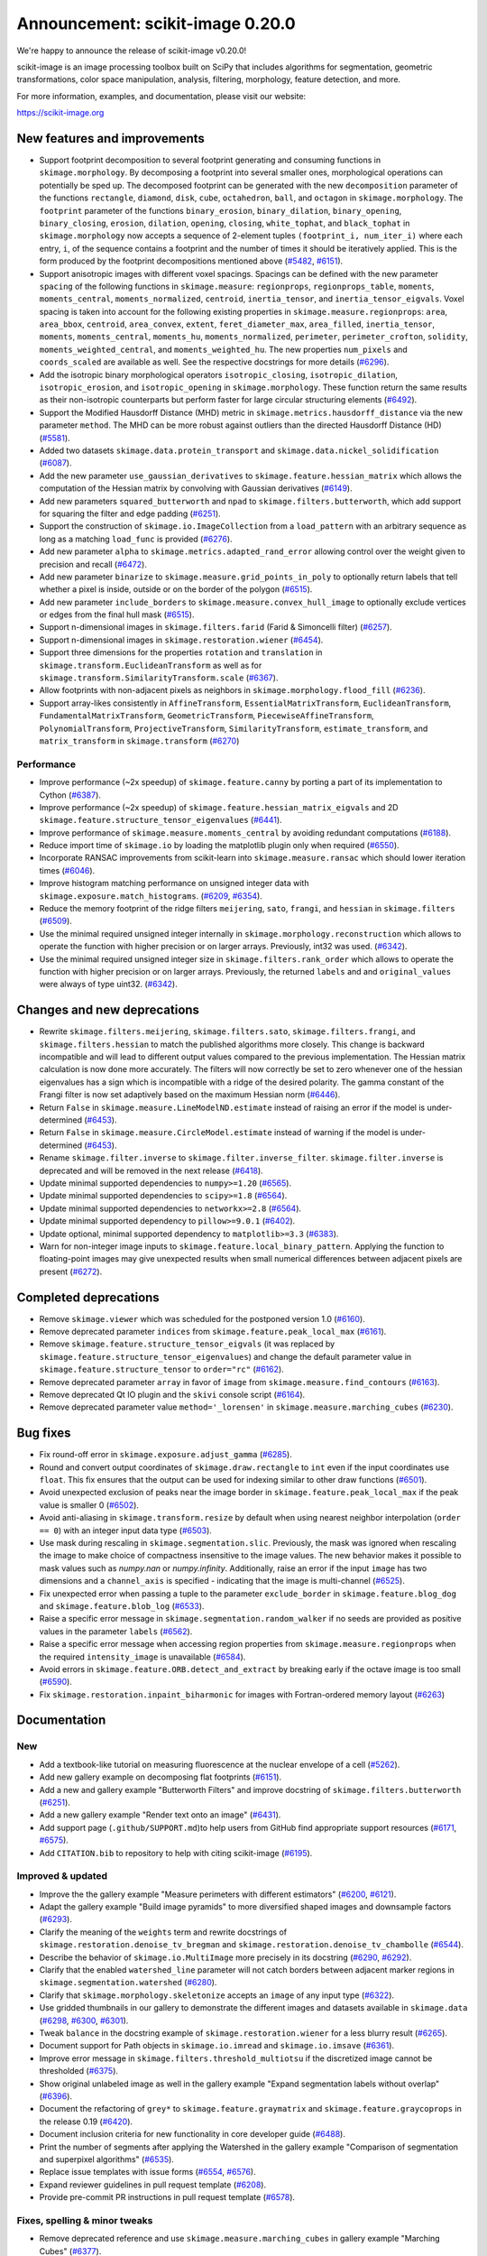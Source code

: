 Announcement: scikit-image 0.20.0
=================================

We're happy to announce the release of scikit-image v0.20.0!

scikit-image is an image processing toolbox built on SciPy that includes algorithms
for segmentation, geometric transformations, color space manipulation,
analysis, filtering, morphology, feature detection, and more.

For more information, examples, and documentation, please visit our website:

https://scikit-image.org


New features and improvements
-----------------------------
.. Anything new or improved - including performance - that is covered by our API.

- Support footprint decomposition to several footprint generating and consuming functions in ``skimage.morphology``.
  By decomposing a footprint into several smaller ones, morphological operations can potentially be sped up.
  The decomposed footprint can be generated with the new ``decomposition`` parameter of the functions ``rectangle``, ``diamond``, ``disk``, ``cube``, ``octahedron``, ``ball``, and ``octagon`` in ``skimage.morphology``.
  The ``footprint`` parameter of the functions ``binary_erosion``, ``binary_dilation``, ``binary_opening``, ``binary_closing``, ``erosion``, ``dilation``, ``opening``, ``closing``, ``white_tophat``, and ``black_tophat`` in ``skimage.morphology`` now accepts a sequence of 2-element tuples ``(footprint_i, num_iter_i)`` where each entry, ``i``, of the sequence contains a footprint and the number of times it should be iteratively applied. This is the form produced by the footprint decompositions mentioned above
  (`#5482 <https://github.com/scikit-image/scikit-image/pull/5482>`_, `#6151 <https://github.com/scikit-image/scikit-image/pull/6151>`_).
- Support anisotropic images with different voxel spacings.
  Spacings can be defined with the new parameter ``spacing`` of the following functions in ``skimage.measure``: ``regionprops``, ``regionprops_table``, ``moments``, ``moments_central``, ``moments_normalized``, ``centroid``, ``inertia_tensor``, and ``inertia_tensor_eigvals``.
  Voxel spacing is taken into account for the following existing properties in ``skimage.measure.regionprops``: ``area``, ``area_bbox``, ``centroid``, ``area_convex``, ``extent``, ``feret_diameter_max``, ``area_filled``, ``inertia_tensor``, ``moments``, ``moments_central``, ``moments_hu``, ``moments_normalized``, ``perimeter``, ``perimeter_crofton``, ``solidity``, ``moments_weighted_central``, and ``moments_weighted_hu``.
  The new properties ``num_pixels`` and ``coords_scaled`` are available as well.
  See the respective docstrings for more details
  (`#6296 <https://github.com/scikit-image/scikit-image/pull/6296>`_).
- Add the isotropic binary morphological operators ``isotropic_closing``, ``isotropic_dilation``, ``isotropic_erosion``, and ``isotropic_opening`` in ``skimage.morphology``.
  These function return the same results as their non-isotropic counterparts but perform faster for large circular structuring elements
  (`#6492 <https://github.com/scikit-image/scikit-image/pull/6492>`_).
- Support the Modified Hausdorff Distance (MHD) metric in ``skimage.metrics.hausdorff_distance`` via the new parameter ``method``.
  The MHD can be more robust against outliers than the directed Hausdorff Distance (HD)
  (`#5581 <https://github.com/scikit-image/scikit-image/pull/5581>`_).
- Added two datasets ``skimage.data.protein_transport`` and ``skimage.data.nickel_solidification``
  (`#6087 <https://github.com/scikit-image/scikit-image/pull/6087>`_).
- Add the new parameter ``use_gaussian_derivatives`` to ``skimage.feature.hessian_matrix`` which allows the computation of the Hessian matrix by convolving with Gaussian derivatives
  (`#6149 <https://github.com/scikit-image/scikit-image/pull/6149>`_).
- Add new parameters ``squared_butterworth`` and ``npad`` to ``skimage.filters.butterworth``, which add support for squaring the filter and edge padding
  (`#6251 <https://github.com/scikit-image/scikit-image/pull/6251>`_).
- Support the construction of ``skimage.io.ImageCollection`` from a ``load_pattern`` with an arbitrary sequence as long as a matching ``load_func`` is provided
  (`#6276 <https://github.com/scikit-image/scikit-image/pull/6276>`_).
- Add new parameter ``alpha`` to ``skimage.metrics.adapted_rand_error`` allowing control over the weight given to precision and recall
  (`#6472 <https://github.com/scikit-image/scikit-image/pull/6472>`_).
- Add new parameter ``binarize`` to ``skimage.measure.grid_points_in_poly`` to optionally return labels that tell whether a pixel is inside, outside or on the border of the polygon
  (`#6515 <https://github.com/scikit-image/scikit-image/pull/6515>`_).
- Add new parameter ``include_borders`` to ``skimage.measure.convex_hull_image`` to optionally exclude vertices or edges from the final hull mask
  (`#6515 <https://github.com/scikit-image/scikit-image/pull/6515>`_).
- Support n-dimensional images in ``skimage.filters.farid`` (Farid & Simoncelli filter)
  (`#6257 <https://github.com/scikit-image/scikit-image/pull/6257>`_).
- Support n-dimensional images in ``skimage.restoration.wiener``
  (`#6454 <https://github.com/scikit-image/scikit-image/pull/6454>`_).
- Support three dimensions for the properties ``rotation`` and ``translation`` in ``skimage.transform.EuclideanTransform`` as well as for ``skimage.transform.SimilarityTransform.scale``
  (`#6367 <https://github.com/scikit-image/scikit-image/pull/6367>`_).
- Allow footprints with non-adjacent pixels as neighbors in ``skimage.morphology.flood_fill``
  (`#6236 <https://github.com/scikit-image/scikit-image/pull/6236>`_).
- Support array-likes consistently in ``AffineTransform``, ``EssentialMatrixTransform``, ``EuclideanTransform``, ``FundamentalMatrixTransform``, ``GeometricTransform``, ``PiecewiseAffineTransform``, ``PolynomialTransform``, ``ProjectiveTransform``, ``SimilarityTransform``, ``estimate_transform``, and ``matrix_transform`` in ``skimage.transform``
  (`#6270 <https://github.com/scikit-image/scikit-image/pull/6270>`_)

Performance
~~~~~~~~~~~
- Improve performance (~2x speedup) of ``skimage.feature.canny`` by porting a part of its implementation to Cython
  (`#6387 <https://github.com/scikit-image/scikit-image/pull/6387>`_).
- Improve performance (~2x speedup) of ``skimage.feature.hessian_matrix_eigvals`` and 2D ``skimage.feature.structure_tensor_eigenvalues``
  (`#6441 <https://github.com/scikit-image/scikit-image/pull/6441>`_).
- Improve performance of ``skimage.measure.moments_central`` by avoiding redundant computations
  (`#6188 <https://github.com/scikit-image/scikit-image/pull/6188>`_).
- Reduce import time of ``skimage.io`` by loading the matplotlib plugin only when required
  (`#6550 <https://github.com/scikit-image/scikit-image/pull/6550>`_).
- Incorporate RANSAC improvements from scikit-learn into ``skimage.measure.ransac`` which should lower iteration times
  (`#6046 <https://github.com/scikit-image/scikit-image/pull/6046>`_).
- Improve histogram matching performance on unsigned integer data with ``skimage.exposure.match_histograms``.
  (`#6209 <https://github.com/scikit-image/scikit-image/pull/6209>`_, `#6354 <https://github.com/scikit-image/scikit-image/pull/6354>`_).
- Reduce the memory footprint of the ridge filters ``meijering``, ``sato``, ``frangi``, and ``hessian`` in ``skimage.filters``
  (`#6509 <https://github.com/scikit-image/scikit-image/pull/6509>`_).
- Use the minimal required unsigned integer internally in ``skimage.morphology.reconstruction`` which allows to operate the function with higher precision or on larger arrays.
  Previously, int32 was used.
  (`#6342 <https://github.com/scikit-image/scikit-image/pull/6342>`_).
- Use the minimal required unsigned integer size in ``skimage.filters.rank_order`` which allows to operate the function with higher precision or on larger arrays.
  Previously, the returned ``labels`` and and ``original_values`` were always of type uint32.
  (`#6342 <https://github.com/scikit-image/scikit-image/pull/6342>`_).

Changes and new deprecations
----------------------------
- Rewrite ``skimage.filters.meijering``, ``skimage.filters.sato``,
  ``skimage.filters.frangi``, and ``skimage.filters.hessian`` to match the published algorithms more closely.
  This change is backward incompatible and will lead to different output values compared to the previous implementation.
  The Hessian matrix calculation is now done more accurately.
  The filters will now correctly be set to zero whenever one of the hessian eigenvalues has a sign which is incompatible with a ridge of the desired polarity.
  The gamma constant of the Frangi filter is now set adaptively based on the maximum Hessian norm
  (`#6446 <https://github.com/scikit-image/scikit-image/pull/6446>`_).
- Return ``False`` in ``skimage.measure.LineModelND.estimate`` instead of raising an error if the model is under-determined
  (`#6453 <https://github.com/scikit-image/scikit-image/pull/6453>`_).
- Return ``False`` in ``skimage.measure.CircleModel.estimate`` instead of warning if the model is under-determined
  (`#6453 <https://github.com/scikit-image/scikit-image/pull/6453>`_).
- Rename ``skimage.filter.inverse`` to ``skimage.filter.inverse_filter``.
  ``skimage.filter.inverse`` is deprecated and will be removed in the next release
  (`#6418 <https://github.com/scikit-image/scikit-image/pull/6418>`_).
- Update minimal supported dependencies to ``numpy>=1.20``
  (`#6565 <https://github.com/scikit-image/scikit-image/pull/6565>`_).
- Update minimal supported dependencies to ``scipy>=1.8``
  (`#6564 <https://github.com/scikit-image/scikit-image/pull/6564>`_).
- Update minimal supported dependencies to ``networkx>=2.8``
  (`#6564 <https://github.com/scikit-image/scikit-image/pull/6564>`_).
- Update minimal supported dependency to ``pillow>=9.0.1``
  (`#6402 <https://github.com/scikit-image/scikit-image/pull/6402>`_).
- Update optional, minimal supported dependency to ``matplotlib>=3.3``
  (`#6383 <https://github.com/scikit-image/scikit-image/pull/6383>`_).
- Warn for non-integer image inputs to ``skimage.feature.local_binary_pattern``.
  Applying the function to floating-point images may give unexpected results when small numerical differences between adjacent pixels are present
  (`#6272 <https://github.com/scikit-image/scikit-image/pull/6272>`_).

Completed deprecations
----------------------
- Remove ``skimage.viewer`` which was scheduled for the postponed version 1.0
  (`#6160 <https://github.com/scikit-image/scikit-image/pull/6160>`_).
- Remove deprecated parameter ``indices`` from ``skimage.feature.peak_local_max``
  (`#6161 <https://github.com/scikit-image/scikit-image/pull/6161>`_).
- Remove ``skimage.feature.structure_tensor_eigvals`` (it was replaced by ``skimage.feature.structure_tensor_eigenvalues``) and change the default parameter value in ``skimage.feature.structure_tensor`` to ``order="rc"``
  (`#6162 <https://github.com/scikit-image/scikit-image/pull/6162>`_).
- Remove deprecated parameter ``array`` in favor of ``image`` from ``skimage.measure.find_contours``
  (`#6163 <https://github.com/scikit-image/scikit-image/pull/6163>`_).
- Remove deprecated Qt IO plugin and the ``skivi`` console script
  (`#6164 <https://github.com/scikit-image/scikit-image/pull/6164>`_).
- Remove deprecated parameter value ``method='_lorensen'`` in ``skimage.measure.marching_cubes``
  (`#6230 <https://github.com/scikit-image/scikit-image/pull/6230>`_).

Bug fixes
---------
.. Only fixes to unexpected behavior in our public API. Exclude things such as fixes to the CI or documentation.

- Fix round-off error in ``skimage.exposure.adjust_gamma``
  (`#6285 <https://github.com/scikit-image/scikit-image/pull/6285>`_).
- Round and convert output coordinates of ``skimage.draw.rectangle`` to ``int`` even if the input coordinates use ``float``.
  This fix ensures that the output can be used for indexing similar to other draw functions
  (`#6501 <https://github.com/scikit-image/scikit-image/pull/6501>`_).
- Avoid unexpected exclusion of peaks near the image border in ``skimage.feature.peak_local_max`` if the peak value is smaller 0
  (`#6502 <https://github.com/scikit-image/scikit-image/pull/6502>`_).
- Avoid anti-aliasing in ``skimage.transform.resize`` by default when using nearest neighbor interpolation (``order == 0``) with an integer input data type
  (`#6503 <https://github.com/scikit-image/scikit-image/pull/6503>`_).
- Use mask during rescaling in ``skimage.segmentation.slic``.
  Previously, the mask was ignored when rescaling the image to make choice of compactness insensitive to the image values.
  The new behavior makes it possible to mask values such as `numpy.nan` or `numpy.infinity`.
  Additionally, raise an error if the input ``image`` has two dimensions and a ``channel_axis`` is specified - indicating that the image is multi-channel
  (`#6525 <https://github.com/scikit-image/scikit-image/pull/6525>`_).
- Fix unexpected error when passing a tuple to the parameter ``exclude_border`` in ``skimage.feature.blog_dog`` and ``skimage.feature.blob_log``
  (`#6533 <https://github.com/scikit-image/scikit-image/pull/6533>`_).
- Raise a specific error message in ``skimage.segmentation.random_walker`` if no seeds are provided as positive values in the parameter ``labels``
  (`#6562 <https://github.com/scikit-image/scikit-image/pull/6562>`_).
- Raise a specific error message when accessing region properties from ``skimage.measure.regionprops`` when the required  ``intensity_image`` is unavailable
  (`#6584 <https://github.com/scikit-image/scikit-image/pull/6584>`_).
- Avoid errors in ``skimage.feature.ORB.detect_and_extract`` by breaking early if the octave image is too small
  (`#6590 <https://github.com/scikit-image/scikit-image/pull/6590>`_).
- Fix ``skimage.restoration.inpaint_biharmonic`` for images with Fortran-ordered memory layout (`#6263 <https://github.com/scikit-image/scikit-image/pull/6263>`_)

Documentation
-------------
.. Everything regarding the documentation that is visible to users.

New
~~~
- Add a textbook-like tutorial on measuring fluorescence at the nuclear envelope of a cell
  (`#5262 <https://github.com/scikit-image/scikit-image/pull/5262>`_).
- Add new gallery example on decomposing flat footprints
  (`#6151 <https://github.com/scikit-image/scikit-image/pull/6151>`_).
- Add a new and gallery example "Butterworth Filters" and improve docstring of ``skimage.filters.butterworth``
  (`#6251 <https://github.com/scikit-image/scikit-image/pull/6251>`_).
- Add a new gallery example "Render text onto an image"
  (`#6431 <https://github.com/scikit-image/scikit-image/pull/6431>`_).
- Add support page (``.github/SUPPORT.md``)to help users from GitHub find appropriate support resources
  (`#6171 <https://github.com/scikit-image/scikit-image/pull/6171>`_, `#6575 <https://github.com/scikit-image/scikit-image/pull/6575>`_).
- Add ``CITATION.bib`` to repository to help with citing scikit-image
  (`#6195 <https://github.com/scikit-image/scikit-image/pull/6195>`_).

Improved & updated
~~~~~~~~~~~~~~~~~~
- Improve the the gallery example "Measure perimeters with different estimators"
  (`#6200 <https://github.com/scikit-image/scikit-image/pull/6200>`_, `#6121 <https://github.com/scikit-image/scikit-image/pull/6121>`_).
- Adapt the gallery example "Build image pyramids" to more diversified shaped images and downsample factors
  (`#6293 <https://github.com/scikit-image/scikit-image/pull/6293>`_).
- Clarify the meaning of the ``weights`` term and rewrite docstrings of ``skimage.restoration.denoise_tv_bregman`` and ``skimage.restoration.denoise_tv_chambolle``
  (`#6544 <https://github.com/scikit-image/scikit-image/pull/6544>`_).
- Describe the behavior of ``skimage.io.MultiImage`` more precisely in its docstring
  (`#6290 <https://github.com/scikit-image/scikit-image/pull/6290>`_, `#6292 <https://github.com/scikit-image/scikit-image/pull/6292>`_).
- Clarify that the enabled ``watershed_line`` parameter will not catch borders between adjacent marker regions in ``skimage.segmentation.watershed``
  (`#6280 <https://github.com/scikit-image/scikit-image/pull/6280>`_).
- Clarify that ``skimage.morphology.skeletonize`` accepts an ``image`` of any input type
  (`#6322 <https://github.com/scikit-image/scikit-image/pull/6322>`_).
- Use gridded thumbnails in our gallery to demonstrate the different images and datasets available in ``skimage.data``
  (`#6298 <https://github.com/scikit-image/scikit-image/pull/6298>`_, `#6300 <https://github.com/scikit-image/scikit-image/pull/6300>`_, `#6301 <https://github.com/scikit-image/scikit-image/pull/6301>`_).
- Tweak ``balance`` in the docstring example of ``skimage.restoration.wiener`` for a less blurry result
  (`#6265 <https://github.com/scikit-image/scikit-image/pull/6265>`_).
- Document support for Path objects in ``skimage.io.imread`` and ``skimage.io.imsave``
  (`#6361 <https://github.com/scikit-image/scikit-image/pull/6361>`_).
- Improve error message in ``skimage.filters.threshold_multiotsu`` if the discretized image cannot be thresholded
  (`#6375 <https://github.com/scikit-image/scikit-image/pull/6375>`_).
- Show original unlabeled image as well in the gallery example "Expand segmentation labels without overlap"
  (`#6396 <https://github.com/scikit-image/scikit-image/pull/6396>`_).
- Document the refactoring of ``grey*`` to ``skimage.feature.graymatrix`` and ``skimage.feature.graycoprops`` in the release 0.19
  (`#6420 <https://github.com/scikit-image/scikit-image/pull/6420>`_).
- Document inclusion criteria for new functionality in core developer guide
  (`#6488 <https://github.com/scikit-image/scikit-image/pull/6488>`_).
- Print the number of segments after applying the Watershed in the gallery example "Comparison of segmentation and superpixel algorithms"
  (`#6535 <https://github.com/scikit-image/scikit-image/pull/6535>`_).
- Replace issue templates with issue forms
  (`#6554 <https://github.com/scikit-image/scikit-image/pull/6554>`_, `#6576 <https://github.com/scikit-image/scikit-image/pull/6576>`_).
- Expand reviewer guidelines in pull request template
  (`#6208 <https://github.com/scikit-image/scikit-image/pull/6208>`_).
- Provide pre-commit PR instructions in pull request template
  (`#6578 <https://github.com/scikit-image/scikit-image/pull/6578>`_).

Fixes, spelling & minor tweaks
~~~~~~~~~~~~~~~~~~~~~~~~~~~~~~
- Remove deprecated reference and use ``skimage.measure.marching_cubes`` in gallery example "Marching Cubes"
  (`#6377 <https://github.com/scikit-image/scikit-image/pull/6377>`_).
- List only the two primary OS-independent methods of installing scikit-image
  (`#6557 <https://github.com/scikit-image/scikit-image/pull/6557>`_, `#6560 <https://github.com/scikit-image/scikit-image/pull/6560>`_).
- Fix description of ``connectivity`` parameter in the docstring of ``skimage.morphology.flood``
  (`#6534 <https://github.com/scikit-image/scikit-image/pull/6534>`_).
- Fix formatting in the docstring of ``skimage.metrics.hausdorff_distance``
  (`#6203 <https://github.com/scikit-image/scikit-image/pull/6203>`_).
- Fix typo in docstring of ``skimage.measure.moments_hu``
  (`#6016 <https://github.com/scikit-image/scikit-image/pull/6016>`_).
- Fix formatting of mode parameter in ``skimage.util.random_noise``
  (`#6532 <https://github.com/scikit-image/scikit-image/pull/6532>`_).
- Fix broken links in SKIP 3
  (`#6445 <https://github.com/scikit-image/scikit-image/pull/6445>`_).
- Fix broken link in docstring of ``skimage.filters.sobel``
  (`#6474 <https://github.com/scikit-image/scikit-image/pull/6474>`_).
- Change "neighbour" to EN-US spelling "neighbor"
  (`#6204 <https://github.com/scikit-image/scikit-image/pull/6204>`_).
- Add missing copyrights to LICENSE.txt and use formatting according to SPDX identifiers
  (`#6419 <https://github.com/scikit-image/scikit-image/pull/6419>`_).
- Include ``skimage.morphology.footprint_from_sequence`` in the public API documentation
  (`#6555 <https://github.com/scikit-image/scikit-image/pull/6555>`_).
- Correct note about return type in the docstring of ``skimage.exposure.rescale_intensity``
  (`#6582 <https://github.com/scikit-image/scikit-image/pull/6582>`_).
- Stop using the ``git://`` connection protocol and remove references to it
  (`#6201 <https://github.com/scikit-image/scikit-image/pull/6201>`_, `#6283 <https://github.com/scikit-image/scikit-image/pull/6283>`_).
- Update scikit-image's mailing addresses to the new domain discuss.scientific-python.org
  (`#6255 <https://github.com/scikit-image/scikit-image/pull/6255>`_).
- Remove references to deprecated mailing list in ``doc/source/user_guide/getting_help.rst``
  (`#6575 <https://github.com/scikit-image/scikit-image/pull/6575>`_).
- Use "center" in favor of "centre", and "color" in favor of "colour" gallery examples
  (`#6421 <https://github.com/scikit-image/scikit-image/pull/6421>`_, `#6422 <https://github.com/scikit-image/scikit-image/pull/6422>`_).
- Replace reference to ``api_changes.rst`` with ``release_dev.rst``
  (`#6495 <https://github.com/scikit-image/scikit-image/pull/6495>`_).
- Clarify header pointing to notes for latest version released
  (`#6508 <https://github.com/scikit-image/scikit-image/pull/6508>`_).
- Add missing spaces to error message in ``skimage.measure.regionprops``
  (`#6545 <https://github.com/scikit-image/scikit-image/pull/6545>`_).
- Apply codespell to fix common spelling mistakes
  (`#6537 <https://github.com/scikit-image/scikit-image/pull/6537>`_).
- Add missing space in math directive in normalized_mutual_information's docstring
  (`#6549 <https://github.com/scikit-image/scikit-image/pull/6549>`_).

Other and development related updates
-------------------------------------
.. Everything invisible to a user of scikit-image or not covered in the above section. These changes probably not interesting to users.

Governance & planning
~~~~~~~~~~~~~~~~~~~~~
- Add draft of SKIP 4 "Transitioning to scikit-image 2.0"
  (`#6339 <https://github.com/scikit-image/scikit-image/pull/6339>`_, `#6353 <https://github.com/scikit-image/scikit-image/pull/6353>`_).

Maintenance
~~~~~~~~~~~
- Add and test an alternative build system based on Meson as an alternative to the deprecated distutils system
  (`#6536 <https://github.com/scikit-image/scikit-image/pull/6536>`_).
- Use ``cnp.float32_t`` and ``cnp.float64_t`` over ``float`` and ``double`` in Cython code
  (`#6303 <https://github.com/scikit-image/scikit-image/pull/6303>`_).
- Move ``skimage/measure/mc_meta`` folder into ``tools/precompute/`` folder to avoid its unnecessary distribution to users
  (`#6294 <https://github.com/scikit-image/scikit-image/pull/6294>`_).
- Remove unused function ``getLutNames`` in ``tools/precompute/mc_meta/createluts.py``
  (`#6294 <https://github.com/scikit-image/scikit-image/pull/6294>`_).
- Point urls for data files to a specific commit
  (`#6297 <https://github.com/scikit-image/scikit-image/pull/6297>`_).
- Drop Codecov badge from project README
  (`#6302 <https://github.com/scikit-image/scikit-image/pull/6302>`_).
- Remove undefined reference to ``'python_to_notebook'`` in ``doc/ext/notebook_doc.py``
  (`#6307 <https://github.com/scikit-image/scikit-image/pull/6307>`_).
- Parameterize tests in ``skimage.measure.tests.test_moments``
  (`#6323 <https://github.com/scikit-image/scikit-image/pull/6323>`_).
- Avoid unnecessary copying in ``skimage.morphology.skeletonize`` and update code style and tests
  (`#6327 <https://github.com/scikit-image/scikit-image/pull/6327>`_).
- Fix typo in ``_probabilistic_hough_line``
  (`#6373 <https://github.com/scikit-image/scikit-image/pull/6373>`_).
- Derive OBJECT_COLUMNS from COL_DTYPES in ``skimage.measure._regionprops``
  (`#6389 <https://github.com/scikit-image/scikit-image/pull/6389>`_).
- Support ``loadtxt`` of NumPy 1.23 with ``skimage/feature/orb_descriptor_positions.txt``
  (`#6400 <https://github.com/scikit-image/scikit-image/pull/6400>`_).
- Exclude pillow 9.1.1 from supported requirements
  (`#6384 <https://github.com/scikit-image/scikit-image/pull/6384>`_).
- Use the same numpy version dependencies for building as used by default
  (`#6409 <https://github.com/scikit-image/scikit-image/pull/6409>`_).
- Forward-port v0.19.1 and v0.19.2 release notes
  (`#6253 <https://github.com/scikit-image/scikit-image/pull/6253>`_).
- Forward-port v0.19.3 release notes
  (`#6416 <https://github.com/scikit-image/scikit-image/pull/6416>`_).
- Exclude submodules of ``doc.*`` from package install
  (`#6428 <https://github.com/scikit-image/scikit-image/pull/6428>`_).
- Substitute deprecated ``vertices`` with ``simplices`` in ``skimage.transform._geometric``
  (`#6430 <https://github.com/scikit-image/scikit-image/pull/6430>`_).
- Fix minor typo in ``skimage.filters.sato``
  (`#6434 <https://github.com/scikit-image/scikit-image/pull/6434>`_).
- Simplify sort-by-absolute-value in ridge filters
  (`#6440 <https://github.com/scikit-image/scikit-image/pull/6440>`_).
- Removed completed items in ``TODO.txt``
  (`#6442 <https://github.com/scikit-image/scikit-image/pull/6442>`_).
- Remove duplicate import in ``skimage.feature._canny``
  (`#6457 <https://github.com/scikit-image/scikit-image/pull/6457>`_).
- Use ``with open(...) as f`` instead of ``f = open(...)``
  (`#6458 <https://github.com/scikit-image/scikit-image/pull/6458>`_).
- Use context manager when possible
  (`#6484 <https://github.com/scikit-image/scikit-image/pull/6484>`_).
- Use ``broadcast_to`` instead of ``as_strided`` to generate broadcasted arrays
  (`#6476 <https://github.com/scikit-image/scikit-image/pull/6476>`_).
- Use ``moving_image`` in docstring of ``skimage.registration._optical_flow._tvl1``
  (`#6480 <https://github.com/scikit-image/scikit-image/pull/6480>`_).
- Use ``pyplot.get_cmap`` instead of deprecated ``cm.get_cmap`` in ``skimage.future.graph.show_rag`` for compatibility with matplotlib 3.3 to 3.6
  (`#6483 <https://github.com/scikit-image/scikit-image/pull/6483>`_, `#6490 <https://github.com/scikit-image/scikit-image/pull/6490>`_).
- Update ``plot_euler_number.py`` for maplotlib 3.6 compatibility
  (`#6522 <https://github.com/scikit-image/scikit-image/pull/6522>`_).
- Make non-functional change to build.txt to fix cache issue on CircleCI
  (`#6528 <https://github.com/scikit-image/scikit-image/pull/6528>`_).
- Update deprecated field ``license_file`` to ``license_files`` in ``setup.cfg``
  (`#6529 <https://github.com/scikit-image/scikit-image/pull/6529>`_).
- Ignore codespell fixes with git blame
  (`#6539 <https://github.com/scikit-image/scikit-image/pull/6539>`_).
- Remove ``FUNDING.yml`` in preference of org version
  (`#6553 <https://github.com/scikit-image/scikit-image/pull/6553>`_).
- Handle pending changes to ``tifffile.imwrite`` defaults and avoid test warnings
  (`#6460 <https://github.com/scikit-image/scikit-image/pull/6460>`_).
- Handle deprecation by updating to ``networkx.to_scipy_sparse_array``
  (`#6564 <https://github.com/scikit-image/scikit-image/pull/6564>`_).
- Update minimum supported numpy, scipy, and networkx
  (`#6385 <https://github.com/scikit-image/scikit-image/pull/6385>`_).
- Apply linting results after enabling pre-commit in CI
  (`#6568 <https://github.com/scikit-image/scikit-image/pull/6568>`_).
- Refactor lazy loading to use stubs & lazy_loader package
  (`#6577 <https://github.com/scikit-image/scikit-image/pull/6577>`_).
- Update sphinx configuration
  (`#6579 <https://github.com/scikit-image/scikit-image/pull/6579>`_).

Benchmarks
~~~~~~~~~~
- Add benchmarks for ``morphology.local_maxima``
  (`#3255 <https://github.com/scikit-image/scikit-image/pull/3255>`_).
- Add benchmarks for ``skimage.morphology.reconstruction``
  (`#6342 <https://github.com/scikit-image/scikit-image/pull/6342>`_).
- Update benchmark environment to Python 3.10 and NumPy 1.23
  (`#6511 <https://github.com/scikit-image/scikit-image/pull/6511>`_).

CI & automation
~~~~~~~~~~~~~~~
- Add Github ``actions/stale`` to label "dormant" issues and PRs
  (`#6506 <https://github.com/scikit-image/scikit-image/pull/6506>`_, `#6546 <https://github.com/scikit-image/scikit-image/pull/6546>`_, `#6552 <https://github.com/scikit-image/scikit-image/pull/6552>`_).
- Fix the autogeneration of API docs for lazy loaded subpackages
  (`#6075 <https://github.com/scikit-image/scikit-image/pull/6075>`_).
- Checkout gh-pages with a shallow clone
  (`#6085 <https://github.com/scikit-image/scikit-image/pull/6085>`_).
- Fix dev doc build
  (`#6091 <https://github.com/scikit-image/scikit-image/pull/6091>`_).
- Fix CI by excluding Pillow 9.1.0
  (`#6315 <https://github.com/scikit-image/scikit-image/pull/6315>`_).
- Pin pip pip to <22.1 in ``tools/github/before_install.sh``
  (`#6379 <https://github.com/scikit-image/scikit-image/pull/6379>`_).
- Update GH actions from v2 to v3
  (`#6382 <https://github.com/scikit-image/scikit-image/pull/6382>`_).
- Update to supported CircleCI images
  (`#6401 <https://github.com/scikit-image/scikit-image/pull/6401>`_).
- Use artifact-redirector
  (`#6407 <https://github.com/scikit-image/scikit-image/pull/6407>`_).
- Forward-port gh-6369: Fix windows wheels: use vsdevcmd.bat to make sure rc.exe is on the path
  (`#6417 <https://github.com/scikit-image/scikit-image/pull/6417>`_).
- Restrict GitHub Actions permissions to required ones
  (`#6426 <https://github.com/scikit-image/scikit-image/pull/6426>`_, `#6504 <https://github.com/scikit-image/scikit-image/pull/6504>`_).
- Update to Ubuntu LTS version on Actions workflows
  (`#6478 <https://github.com/scikit-image/scikit-image/pull/6478>`_).
- Relax label name comparison in ``benchmarks.yaml`` workflow
  (`#6520 <https://github.com/scikit-image/scikit-image/pull/6520>`_).
- Add linting via pre-commit
  (`#6563 <https://github.com/scikit-image/scikit-image/pull/6563>`_).
- Add CI tests for Python 3.11
  (`#6566 <https://github.com/scikit-image/scikit-image/pull/6566>`_).
- Fix CI for Scipy 1.9.2
  (`#6567 <https://github.com/scikit-image/scikit-image/pull/6567>`_).
- Test optional Py 3.10  dependencies on MacOS
  (`#6580 <https://github.com/scikit-image/scikit-image/pull/6580>`_).

.. Add multiscale structural similarity (`#6470 <https://github.com/scikit-image/scikit-image/pull/6470>`_) -> accidental empty merge, continued in #6487

Backported 0.19.x (remove before merging!)
------------------------------------------
.. Kept as a reference for now. This makes it easy to quickly parse PR numbers that are returned by generate_release_notes.py not (yet) included in this document.

- hough_line_peaks fix for corner case with optimal angle=0 (`#6271 <https://github.com/scikit-image/scikit-image/pull/6271>`_)
- Fix for error in 'Using Polar and Log-Polar Transformations for Registration' (#6304) (`#6306 <https://github.com/scikit-image/scikit-image/pull/6306>`_)
- Fix issue with newer versions of matplotlib in manual segmentation (`#6328 <https://github.com/scikit-image/scikit-image/pull/6328>`_)
- warp/rotate: fixed a bug with clipping when cval is not in the input range (`#6335 <https://github.com/scikit-image/scikit-image/pull/6335>`_)
- avoid warnings about change to v3 API from imageio (`#6343 <https://github.com/scikit-image/scikit-image/pull/6343>`_)
- Fix smoothed image computation when mask is None in canny (`#6348 <https://github.com/scikit-image/scikit-image/pull/6348>`_)
- Fix channel_axis default for cycle_spin (`#6352 <https://github.com/scikit-image/scikit-image/pull/6352>`_)
- remove use of deprecated kwargs from `test_tifffile_kwarg_passthrough` (`#6355 <https://github.com/scikit-image/scikit-image/pull/6355>`_)
- In newer PIL, palette may contain <256 entries (`#6405 <https://github.com/scikit-image/scikit-image/pull/6405>`_)
- Fix computation of histogram bins for multichannel integer-valued images (`#6413 <https://github.com/scikit-image/scikit-image/pull/6413>`_)
- Skip tests requiring fetched data (`#6089 <https://github.com/scikit-image/scikit-image/pull/6089>`_)
- Preserve backwards compatibility for `channel_axis` parameter in transform functions (`#6095 <https://github.com/scikit-image/scikit-image/pull/6095>`_)
- restore non-underscore functions in skimage.data (`#6097 <https://github.com/scikit-image/scikit-image/pull/6097>`_)
- forward port of #6098 (fix MacOS arm64 wheels and Windows Python 3.10 AMD64 wheel) (`#6101 <https://github.com/scikit-image/scikit-image/pull/6101>`_)
- make rank filter test comparisons robust across architectures (`#6103 <https://github.com/scikit-image/scikit-image/pull/6103>`_)
- pass a specific random_state into ransac in test_ransac_geometric (`#6105 <https://github.com/scikit-image/scikit-image/pull/6105>`_)
- Add linker flags to strip debug symbols during wheel building (`#6109 <https://github.com/scikit-image/scikit-image/pull/6109>`_)
- relax test condition to make it more robust to variable CI load (`#6114 <https://github.com/scikit-image/scikit-image/pull/6114>`_)
- respect SKIMAGE_TEST_STRICT_WARNINGS_GLOBAL setting in tests.yml (`#6118 <https://github.com/scikit-image/scikit-image/pull/6118>`_)
- bump deprecated Azure windows environment (`#6130 <https://github.com/scikit-image/scikit-image/pull/6130>`_)
- Update user warning message for viewer module. (`#6133 <https://github.com/scikit-image/scikit-image/pull/6133>`_)
- fix phase_cross_correlation typo (`#6139 <https://github.com/scikit-image/scikit-image/pull/6139>`_)
- Fix channel_axis handling in pyramid_gaussian and pyramid_laplace (`#6145 <https://github.com/scikit-image/scikit-image/pull/6145>`_)
- deprecate n_iter_max (should be max_num_iter) (`#6148 <https://github.com/scikit-image/scikit-image/pull/6148>`_)
- specify python version used by mybinder.org for gallery demos (`#6152 <https://github.com/scikit-image/scikit-image/pull/6152>`_)
- Fix unintended change to output dtype of match_histograms (`#6169 <https://github.com/scikit-image/scikit-image/pull/6169>`_)
- Fix decorators warnings stacklevel (`#6183 <https://github.com/scikit-image/scikit-image/pull/6183>`_)
- Fix SIFT wrong octave indices + typo (`#6184 <https://github.com/scikit-image/scikit-image/pull/6184>`_)
- Fix issue6190 - inconsistent default parameters in pyramids.py (`#6191 <https://github.com/scikit-image/scikit-image/pull/6191>`_)
- Always set params to nan when ProjectiveTransform.estimate fails (`#6207 <https://github.com/scikit-image/scikit-image/pull/6207>`_)
- PiecewiseAffineTransform.estimate return should reflect underlying transforms (`#6211 <https://github.com/scikit-image/scikit-image/pull/6211>`_)
- EuclideanTransform.estimate should return False when NaNs are present (`#6214 <https://github.com/scikit-image/scikit-image/pull/6214>`_)
- Allow the output_shape argument to be any iterable for resize and resize_local_mean (`#6219 <https://github.com/scikit-image/scikit-image/pull/6219>`_)
- Update filename in testing instructions. (`#6223 <https://github.com/scikit-image/scikit-image/pull/6223>`_)
- Fix calculation of Z normal in marching cubes (`#6227 <https://github.com/scikit-image/scikit-image/pull/6227>`_)
- Remove redundant testing on Appveyor (`#6229 <https://github.com/scikit-image/scikit-image/pull/6229>`_)
- Update imports/refs from deprecated scipy.ndimage.filters namespace (`#6231 <https://github.com/scikit-image/scikit-image/pull/6231>`_)
- Include Cython sources via package_data (`#6232 <https://github.com/scikit-image/scikit-image/pull/6232>`_)
- DOC: fix SciPy intersphinx (`#6239 <https://github.com/scikit-image/scikit-image/pull/6239>`_)
- Fix bug in SLIC superpixels with `enforce_connectivity=True` and `start_label > 0` (`#6242 <https://github.com/scikit-image/scikit-image/pull/6242>`_)
- Fowardport PR #6249 on branch main (update MacOS libomp installation in wheel building script) (`#6250 <https://github.com/scikit-image/scikit-image/pull/6250>`_)
- Ignore sparse matrix deprecation warning (`#6261 <https://github.com/scikit-image/scikit-image/pull/6261>`_)

58 authors added to this release [alphabetical by first name or login]
----------------------------------------------------------------------
- Adeel Hassan
- Albert Y. Shih
- AleixBP
- Alexandr Kalinin
- Alexandre de Siqueira
- Antony Lee
- Balint Varga
- Ben Greiner
- bsmietanka
- Chris Roat
- Chris Wood
- Dave Mellert
- Dudu Lasry
- Elena Pascal
- Fabian Schneider
- forgeRW
- Frank A. Krueger
- Gregory Lee
- Hande Gözükan
- Jacob Rosenthal
- James Gao
- Jan Kadlec
- Jan-Hendrik Müller
- Jan-Lukas Wynen
- Jarrod Millman
- Jeremy Muhlich
- johnthagen
- Joshua Newton
- Juan DF
- Juan Nunez-Iglesias
- Judd Storrs
- kwikwag
- Larry Bradley
- Lars Grüter
- Lucas Johnson
- maldil (maldil)
- Marianne Corvellec
- Mark Harfouche
- Marvin Albert
- Matthew Brett
- Miles Lucas
- Naveen
- Oren Amsalem
- Preston Buscay
- Peter Bell
- Ray Bell
- Riadh Fezzani
- Robin Thibaut
- Ross Barnowski
- samtygier
- Sandeep N Menon
- Sanghyeok Hyun
- Sebastian Wallkötter
- Simon-Martin Schröder
- Stefan van der Walt
- Teemu Kumpumäki
- Thomas Voigtmann
- Tim-Oliver Buchholz
- Tyler Reddy


32 reviewers added to this release [alphabetical by first name or login]
------------------------------------------------------------------------
- Abhijeet Parida
- Albert Y. Shih
- Alexandre de Siqueira
- Antony Lee
- Ben Greiner
- Carlo
- Chris Roat
- Dudu Lasry
- Eli Schwartz
- François Boulogne
- Gregory Lee
- Jacob Rosenthal
- James Gao
- Jan-Hendrik Müller
- Jarrod Millman
- Juan DF
- Juan Nunez-Iglesias
- Lars Grüter
- maldil
- Marianne Corvellec
- Mark Harfouche
- Marvin Albert
- Oren Amsalem
- Ralf Gommers
- Riadh Fezzani
- Robert Haase
- Robin Thibaut
- Sandeep N Menon
- Sanghyeok Hyun
- Sebastian Wallkötter
- Simon-Martin Schröder
- Stefan van der Walt
- Thomas Voigtmann
- Tim-Oliver Buchholz

